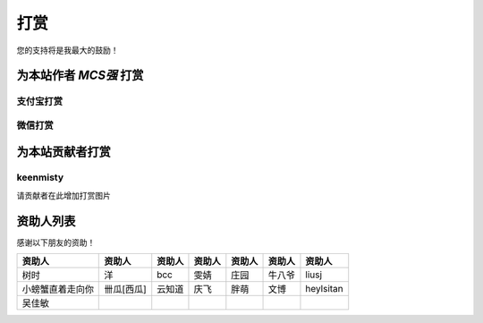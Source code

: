 打赏
===================
您的支持将是我最大的鼓励！

.. _donate:

为本站作者 *MCS强* 打赏
------------------------

支付宝打赏
^^^^^^^^^^^^^^^^
.. image:: images/donate/0.5RMB.jpg
    :scale: 26 %

.. image:: images/donate/1RMB.jpg
    :scale: 26 %

.. image:: images/donate/5RMB.jpg
    :scale: 26 %

.. image:: images/donate/10RMB.jpg
    :scale: 26 %


微信打赏
^^^^^^^^^^^^^^^^
.. image:: images/donate/weichat_0.5RMB.jpg
    :scale: 26 %

.. image:: images/donate/weichat_1RMB.jpg
    :scale: 26 %

.. image:: images/donate/weichat_5RMB.jpg
    :scale: 26 %

.. image:: images/donate/weichat_10RMB.jpg
    :scale: 26 %


为本站贡献者打赏
-----------------

.. _keenmisty:

keenmisty
^^^^^^^^^^^^^^^

请贡献者在此增加打赏图片



资助人列表
----------------
感谢以下朋友的资助！

================  =============  =============  =============  =============  =============  =============
资助人            资助人         资助人         资助人         资助人         资助人         资助人
================  =============  =============  =============  =============  =============  =============
树时              洋             bcc            雯婧           庄园           牛八爷         liusj
小螃蟹直着走向你  卌瓜[西瓜]     云知道         庆飞           胖萌           文博           heylsitan
吴佳敏
================  =============  =============  =============  =============  =============  =============